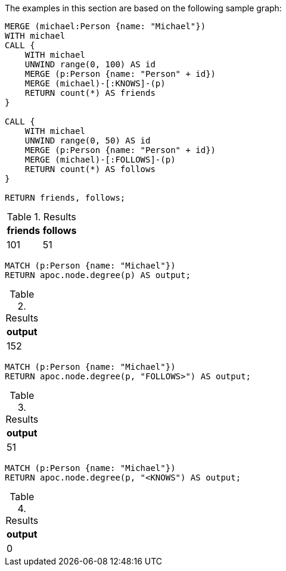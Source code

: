 The examples in this section are based on the following sample graph:

[source,cypher]
----
MERGE (michael:Person {name: "Michael"})
WITH michael
CALL {
    WITH michael
    UNWIND range(0, 100) AS id
    MERGE (p:Person {name: "Person" + id})
    MERGE (michael)-[:KNOWS]-(p)
    RETURN count(*) AS friends
}

CALL {
    WITH michael
    UNWIND range(0, 50) AS id
    MERGE (p:Person {name: "Person" + id})
    MERGE (michael)-[:FOLLOWS]-(p)
    RETURN count(*) AS follows
}

RETURN friends, follows;
----

.Results
[opts="header"]
|===
| friends | follows
| 101 | 51
|===


[source,cypher]
----
MATCH (p:Person {name: "Michael"})
RETURN apoc.node.degree(p) AS output;
----

.Results
[opts="header"]
|===
| output
| 152
|===

[source,cypher]
----
MATCH (p:Person {name: "Michael"})
RETURN apoc.node.degree(p, "FOLLOWS>") AS output;
----

.Results
[opts="header"]
|===
| output
| 51
|===

[source,cypher]
----
MATCH (p:Person {name: "Michael"})
RETURN apoc.node.degree(p, "<KNOWS") AS output;
----

.Results
[opts="header"]
|===
| output
| 0
|===